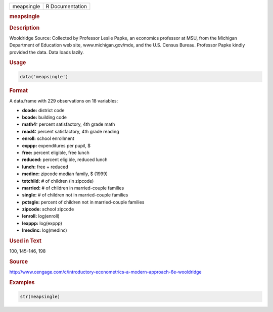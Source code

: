 .. container::

   ========== ===============
   meapsingle R Documentation
   ========== ===============

   .. rubric:: meapsingle
      :name: meapsingle

   .. rubric:: Description
      :name: description

   Wooldridge Source: Collected by Professor Leslie Papke, an economics
   professor at MSU, from the Michigan Department of Education web site,
   www.michigan.gov/mde, and the U.S. Census Bureau. Professor Papke
   kindly provided the data. Data loads lazily.

   .. rubric:: Usage
      :name: usage

   .. code:: R

      data('meapsingle')

   .. rubric:: Format
      :name: format

   A data.frame with 229 observations on 18 variables:

   -  **dcode:** district code

   -  **bcode:** building code

   -  **math4:** percent satisfactory, 4th grade math

   -  **read4:** percent satisfactory, 4th grade reading

   -  **enroll:** school enrollment

   -  **exppp:** expenditures per pupil, $

   -  **free:** percent eligible, free lunch

   -  **reduced:** percent eligible, reduced lunch

   -  **lunch:** free + reduced

   -  **medinc:** zipcode median family, $ (1999)

   -  **totchild:** # of children (in zipcode)

   -  **married:** # of children in married-couple families

   -  **single:** # of children not in married-couple families

   -  **pctsgle:** percent of children not in married-couple families

   -  **zipcode:** school zipcode

   -  **lenroll:** log(enroll)

   -  **lexppp:** log(exppp)

   -  **lmedinc:** log(medinc)

   .. rubric:: Used in Text
      :name: used-in-text

   100, 145-146, 198

   .. rubric:: Source
      :name: source

   http://www.cengage.com/c/introductory-econometrics-a-modern-approach-6e-wooldridge

   .. rubric:: Examples
      :name: examples

   .. code:: R

       str(meapsingle)
